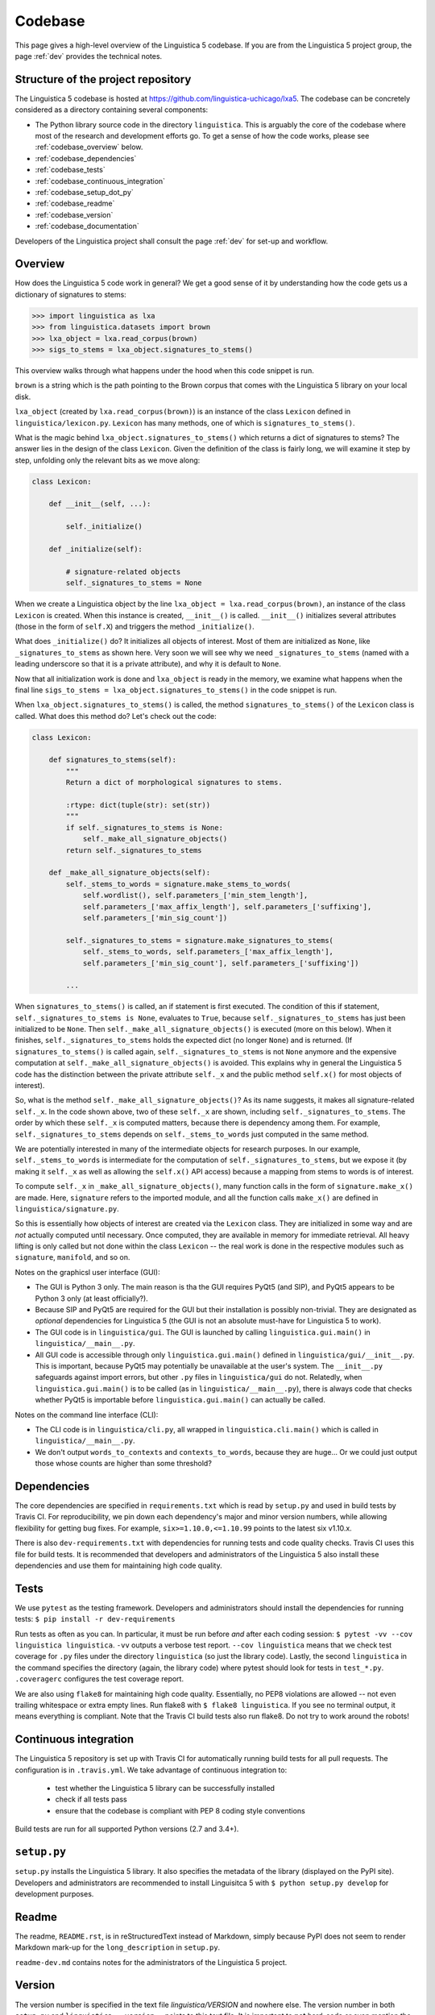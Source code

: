 .. _codebase:

Codebase
========

This page gives a high-level overview of the Linguistica 5 codebase.
If you are from the Linguistica 5 project group, the page :ref:`dev`
provides the technical notes.

.. _codebase_structure:

Structure of the project repository
-----------------------------------

The Linguistica 5 codebase is hosted at https://github.com/linguistica-uchicago/lxa5.
The codebase can be concretely considered as a directory containing several
components:

* The Python library source code in the directory ``linguistica``.
  This is arguably the core of the codebase where most of the research and development
  efforts go.
  To get a sense of how the code works,
  please see :ref:`codebase_overview` below.

* :ref:`codebase_dependencies`

* :ref:`codebase_tests`

* :ref:`codebase_continuous_integration`

* :ref:`codebase_setup_dot_py`

* :ref:`codebase_readme`

* :ref:`codebase_version`

* :ref:`codebase_documentation`


Developers of the Linguistica project shall consult the page :ref:`dev` for
set-up and workflow.


.. _codebase_overview:

Overview
--------

How does the Linguistica 5 code work in general?
We get a good sense of it by understanding how the code gets us a dictionary of
signatures to stems:

.. code:: python

    >>> import linguistica as lxa
    >>> from linguistica.datasets import brown
    >>> lxa_object = lxa.read_corpus(brown)
    >>> sigs_to_stems = lxa_object.signatures_to_stems()

This overview walks through what happens under the hood
when this code snippet is run.

``brown`` is a string which is the path pointing to the Brown corpus that comes
with the Linguistica 5 library on your local disk.

``lxa_object`` (created by ``lxa.read_corpus(brown)``) is an instance of the class
``Lexicon`` defined in ``linguistica/lexicon.py``.
``Lexicon`` has many methods, one of which is ``signatures_to_stems()``.

What is the magic behind ``lxa_object.signatures_to_stems()``
which returns a dict of signatures to stems?
The answer lies in the design of the class ``Lexicon``.
Given the definition of the class is fairly long, we will examine it step by step,
unfolding only the relevant bits as we move along:

.. code:: python

    class Lexicon:

        def __init__(self, ...):

            self._initialize()

        def _initialize(self):

            # signature-related objects
            self._signatures_to_stems = None

When we create a Linguistica object by the line ``lxa_object = lxa.read_corpus(brown)``,
an instance of the class ``Lexicon`` is created.
When this instance is created, ``__init__()`` is called.
``__init__()`` initializes several attributes (those in the form of ``self.X``)
and triggers the method ``_initialize()``.

What does ``_initialize()`` do? It initializes all objects of interest.
Most of them are initialized as ``None``, like ``_signatures_to_stems``
as shown here. Very soon we will see why we need ``_signatures_to_stems``
(named with a leading underscore so that it is a private attribute),
and why it is default to ``None``.

Now that all initialization work is done and ``lxa_object`` is ready in the memory,
we examine what happens when the final line
``sigs_to_stems = lxa_object.signatures_to_stems()`` in the code snippet is run.

When ``lxa_object.signatures_to_stems()`` is called, the method
``signatures_to_stems()`` of the ``Lexicon`` class is called.
What does this method do? Let's check out the code:

.. code:: python

    class Lexicon:

        def signatures_to_stems(self):
            """
            Return a dict of morphological signatures to stems.

            :rtype: dict(tuple(str): set(str))
            """
            if self._signatures_to_stems is None:
                self._make_all_signature_objects()
            return self._signatures_to_stems

        def _make_all_signature_objects(self):
            self._stems_to_words = signature.make_stems_to_words(
                self.wordlist(), self.parameters_['min_stem_length'],
                self.parameters_['max_affix_length'], self.parameters_['suffixing'],
                self.parameters_['min_sig_count'])

            self._signatures_to_stems = signature.make_signatures_to_stems(
                self._stems_to_words, self.parameters_['max_affix_length'],
                self.parameters_['min_sig_count'], self.parameters_['suffixing'])

            ...

When ``signatures_to_stems()`` is called, an if statement is first executed.
The condition of this if statement, ``self._signatures_to_stems is None``,
evaluates to ``True``, because ``self._signatures_to_stems`` has just been
initialized to be ``None``. Then ``self._make_all_signature_objects()`` is
executed (more on this below).
When it finishes, ``self._signatures_to_stems`` holds the expected
dict (no longer ``None``) and is returned.
(If ``signatures_to_stems()`` is called again, ``self._signatures_to_stems``
is not ``None`` anymore and the expensive computation at ``self._make_all_signature_objects()``
is avoided. This explains why in general the Linguistica 5 code has the distinction
between the private attribute ``self._x`` and the public method ``self.x()``
for most objects of interest).

So, what is the method ``self._make_all_signature_objects()``? As its name suggests,
it makes all signature-related ``self._x``. In the code shown above,
two of these ``self._x`` are shown, including ``self._signatures_to_stems``.
The order by which these ``self._x`` is computed matters,
because there is dependency among them. For example, ``self._signatures_to_stems``
depends on ``self._stems_to_words`` just computed in the same method.

We are potentially interested in many of the intermediate objects for
research purposes. In our example, ``self._stems_to_words`` is intermediate
for the computation of ``self._signatures_to_stems``, but we expose it
(by making it ``self._x`` as well as allowing the ``self.x()`` API access)
because a mapping from stems to words is of interest.

To compute ``self._x`` in ``_make_all_signature_objects()``, many function calls
in the form of ``signature.make_x()`` are made. Here, ``signature`` refers
to the imported module, and all the function calls ``make_x()`` are defined
in ``linguistica/signature.py``.

So this is essentially how objects of interest are created via the ``Lexicon``
class. They are initialized in some way and are *not* actually
computed until necessary. Once computed, they are available in memory for
immediate retrieval. All heavy lifting is only called but not done within
the class ``Lexicon`` -- the real work is done in the respective modules
such as ``signature``, ``manifold``, and so on.

Notes on the graphicsl user interface (GUI):

* The GUI is Python 3 only. The main reason is tha the GUI requires PyQt5 (and
  SIP), and PyQt5 appears to be Python 3 only (at least officially?).

* Because SIP and PyQt5 are required for the GUI but their installation
  is possibly non-trivial. They are designated as *optional* dependencies
  for Linguistica 5 (the GUI is not an absolute must-have for Linguistica 5
  to work).

* The GUI code is in ``linguistica/gui``. The GUI is launched by
  calling ``linguistica.gui.main()`` in ``linguistica/__main__.py``.

* All GUI code is accessible through only ``linguistica.gui.main()``
  defined in ``linguistica/gui/__init__.py``.
  This is important, because PyQt5 may potentially be unavailable
  at the user's system. The ``__init__.py`` safeguards against import errors,
  but other ``.py`` files in ``linguistica/gui`` do not.
  Relatedly, when ``linguistica.gui.main()`` is to be called
  (as in ``linguistica/__main__.py``), there is always code that checks
  whether PyQt5 is importable before ``linguistica.gui.main()`` can
  actually be called.


Notes on the command line interface (CLI):

* The CLI code is in ``linguistica/cli.py``, all wrapped in
  ``linguistica.cli.main()`` which is called in ``linguistica/__main__.py``.

* We don't output ``words_to_contexts``
  and ``contexts_to_words``, because they are huge...
  Or we could just output those whose counts are higher than some threshold?


.. _codebase_dependencies:

Dependencies
------------

The core dependencies are specified in ``requirements.txt`` which is read by
``setup.py`` and used in build tests by Travis CI.
For reproducibility, we pin down each dependency's major and minor version
numbers, while allowing flexibility for getting bug fixes.
For example, ``six>=1.10.0,<=1.10.99`` points to the latest six v1.10.x.

There is also ``dev-requirements.txt`` with dependencies for running tests and
code quality checks. Travis CI uses this file for build tests.
It is recommended that developers and administrators of the Linguistica 5
also install these dependencies and use them for maintaining high code quality.


.. _codebase_tests:

Tests
-----

We use ``pytest`` as the testing framework. Developers and administrators
should install the dependencies for running tests:
``$ pip install -r dev-requirements``

Run tests as often as you can. In particular, it must be run before *and*
after each coding session:
``$ pytest -vv --cov linguistica linguistica``.
``-vv`` outputs a verbose test report. ``--cov linguistica`` means that we
check test coverage for ``.py`` files under the directory ``linguistica``
(so just the library code). Lastly, the second ``linguistica`` in the command
specifies the directory (again, the library code) where pytest should look for
tests in ``test_*.py``. ``.coveragerc`` configures the test coverage report.

We are also using ``flake8`` for maintaining high code quality. Essentially,
no PEP8 violations are allowed -- not even trailing whitespace or extra
empty lines. Run flake8 with ``$ flake8 linguistica``. If you see no
terminal output, it means everything is compliant. Note that the Travis CI
build tests also run flake8. Do not try to work around the robots!


.. _codebase_continuous_integration:

Continuous integration
----------------------

The Linguistica 5 repository is set up with Travis CI for automatically
running build tests for all pull requests. The configuration is in
``.travis.yml``. We take advantage of continuous integration to:

  * test whether the Linguistica 5 library can be successfully installed
  * check if all tests pass
  * ensure that the codebase is compliant with PEP 8 coding style conventions

Build tests are run for all supported Python versions (2.7 and 3.4+).


.. _codebase_setup_dot_py:

``setup.py``
------------

``setup.py`` installs the Linguistica 5 library. It also specifies the metadata
of the library (displayed on the PyPI site). Developers and administrators
are recommended to install Linguisitca 5 with ``$ python setup.py develop``
for development purposes.


.. _codebase_readme:

Readme
------

The readme, ``README.rst``, is in reStructuredText instead of Markdown,
simply because PyPI
does not seem to render Markdown mark-up for the ``long_description`` in
``setup.py``.

``readme-dev.md`` contains notes for the administrators of the Linguistica 5
project.


.. _codebase_version:

Version
-------

The version number is specified in the text file `linguistica/VERSION` and
nowhere else. The version number in both ``setup.py`` and
``linguistica.__version__`` points to this text file. It is important to
**not** hard-code or even mention the current version number anywhere else
(not even in the source ``.rst`` of this documentation) to avoid confusion.

We essentially follow http://semver.org/ for the ``major.minor.patch``
format. The major version is ``5`` because there's John's Linguistica 3 & 4
written in C++. The minor version number increments when a new release comes
with new features. The patch number increments when a new release comes with
changes with no API ramifications such as bug fixes.

The first release of Linguistica 5 was 5.1.0 instead of 5.0.0, because 5.0.0
was John's in-house version written in Python 2.


.. _codebase_documentation:

Documentation
-------------

We use Sphinx as the documentation framework, as it is the official tool for
Python projects (including the docs of the Python language itself).
The source files (in the reStructuredText mark-up language) are in
``docs/sources/``. These source files are what generates the ``docs/*.html``
files, which GitHub renders as the documentation website
(= what you are reading now). To update the HTML files after the source
``.rst`` files are updated, run ``$ sh build-doc.sh``.


Changes (new features, bug fixes) together with new version releases
should be documented in ``CHANGELOG.md``.
